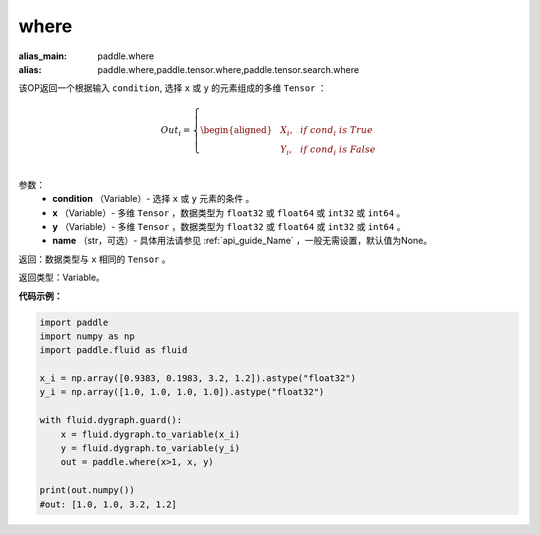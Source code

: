 .. _cn_api_tensor_where:

where
-------------------------------

.. py:function:: paddle.where(condition, x, y, name=None)

:alias_main: paddle.where
:alias: paddle.where,paddle.tensor.where,paddle.tensor.search.where



该OP返回一个根据输入 ``condition``, 选择 ``x`` 或 ``y`` 的元素组成的多维 ``Tensor``  ：

.. math::
      Out_i =
      \left\{
      \begin{aligned}
      &X_i, & & if \ cond_i \ is \ True \\
      &Y_i, & & if \ cond_i \ is \ False \\
      \end{aligned}
      \right.

参数：
    - **condition** （Variable）- 选择 ``x`` 或 ``y`` 元素的条件 。
    - **x** （Variable）- 多维 ``Tensor`` ，数据类型为 ``float32`` 或 ``float64`` 或 ``int32`` 或 ``int64`` 。
    - **y** （Variable）- 多维 ``Tensor`` ，数据类型为 ``float32`` 或 ``float64`` 或 ``int32`` 或 ``int64`` 。
    - **name** （str，可选）- 具体用法请参见 :ref:`api_guide_Name` ，一般无需设置，默认值为None。

返回：数据类型与 ``x`` 相同的 ``Tensor`` 。

返回类型：Variable。


**代码示例：**

.. code-block:: python

          import paddle
          import numpy as np
          import paddle.fluid as fluid

          x_i = np.array([0.9383, 0.1983, 3.2, 1.2]).astype("float32")
          y_i = np.array([1.0, 1.0, 1.0, 1.0]).astype("float32")

          with fluid.dygraph.guard():
              x = fluid.dygraph.to_variable(x_i)
              y = fluid.dygraph.to_variable(y_i)
              out = paddle.where(x>1, x, y)

          print(out.numpy())
          #out: [1.0, 1.0, 3.2, 1.2]
